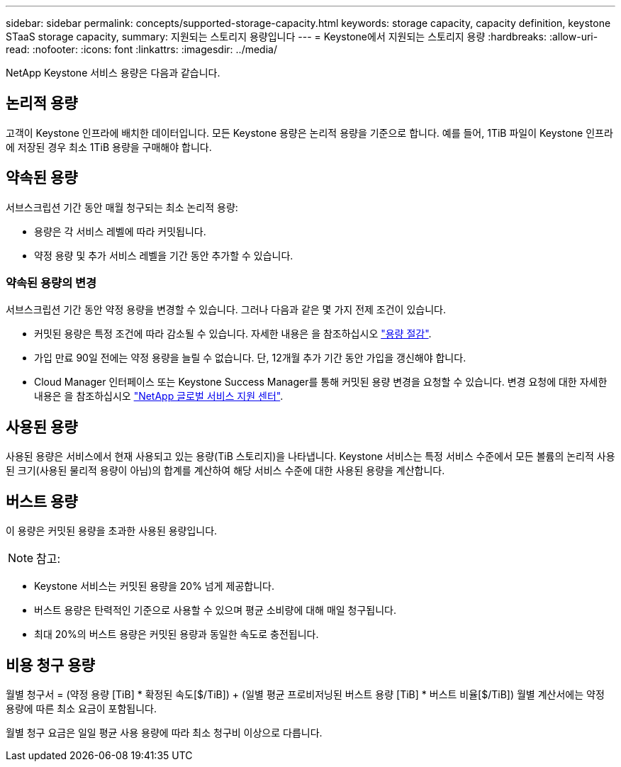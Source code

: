 ---
sidebar: sidebar 
permalink: concepts/supported-storage-capacity.html 
keywords: storage capacity, capacity definition, keystone STaaS storage capacity, 
summary: 지원되는 스토리지 용량입니다 
---
= Keystone에서 지원되는 스토리지 용량
:hardbreaks:
:allow-uri-read: 
:nofooter: 
:icons: font
:linkattrs: 
:imagesdir: ../media/


[role="lead"]
NetApp Keystone 서비스 용량은 다음과 같습니다.



== 논리적 용량

고객이 Keystone 인프라에 배치한 데이터입니다. 모든 Keystone 용량은 논리적 용량을 기준으로 합니다. 예를 들어, 1TiB 파일이 Keystone 인프라에 저장된 경우 최소 1TiB 용량을 구매해야 합니다.



== 약속된 용량

서브스크립션 기간 동안 매월 청구되는 최소 논리적 용량:

* 용량은 각 서비스 레벨에 따라 커밋됩니다.
* 약정 용량 및 추가 서비스 레벨을 기간 동안 추가할 수 있습니다.




=== 약속된 용량의 변경

서브스크립션 기간 동안 약정 용량을 변경할 수 있습니다. 그러나 다음과 같은 몇 가지 전제 조건이 있습니다.

* 커밋된 용량은 특정 조건에 따라 감소될 수 있습니다. 자세한 내용은 을 참조하십시오 link:../concepts/capacity-requirements.html["용량 절감"].
* 가입 만료 90일 전에는 약정 용량을 늘릴 수 없습니다. 단, 12개월 추가 기간 동안 가입을 갱신해야 합니다.
* Cloud Manager 인터페이스 또는 Keystone Success Manager를 통해 커밋된 용량 변경을 요청할 수 있습니다. 변경 요청에 대한 자세한 내용은 을 참조하십시오 link:../concepts/gssc.html["NetApp 글로벌 서비스 지원 센터"].




== 사용된 용량

사용된 용량은 서비스에서 현재 사용되고 있는 용량(TiB 스토리지)을 나타냅니다. Keystone 서비스는 특정 서비스 수준에서 모든 볼륨의 논리적 사용된 크기(사용된 물리적 용량이 아님)의 합계를 계산하여 해당 서비스 수준에 대한 사용된 용량을 계산합니다.



== 버스트 용량

이 용량은 커밋된 용량을 초과한 사용된 용량입니다.


NOTE: 참고:

* Keystone 서비스는 커밋된 용량을 20% 넘게 제공합니다.
* 버스트 용량은 탄력적인 기준으로 사용할 수 있으며 평균 소비량에 대해 매일 청구됩니다.
* 최대 20%의 버스트 용량은 커밋된 용량과 동일한 속도로 충전됩니다.




== 비용 청구 용량

월별 청구서 = (약정 용량 [TiB] * 확정된 속도[$/TiB]) + (일별 평균 프로비저닝된 버스트 용량 [TiB] * 버스트 비율[$/TiB]) 월별 계산서에는 약정 용량에 따른 최소 요금이 포함됩니다.

월별 청구 요금은 일일 평균 사용 용량에 따라 최소 청구비 이상으로 다릅니다.
